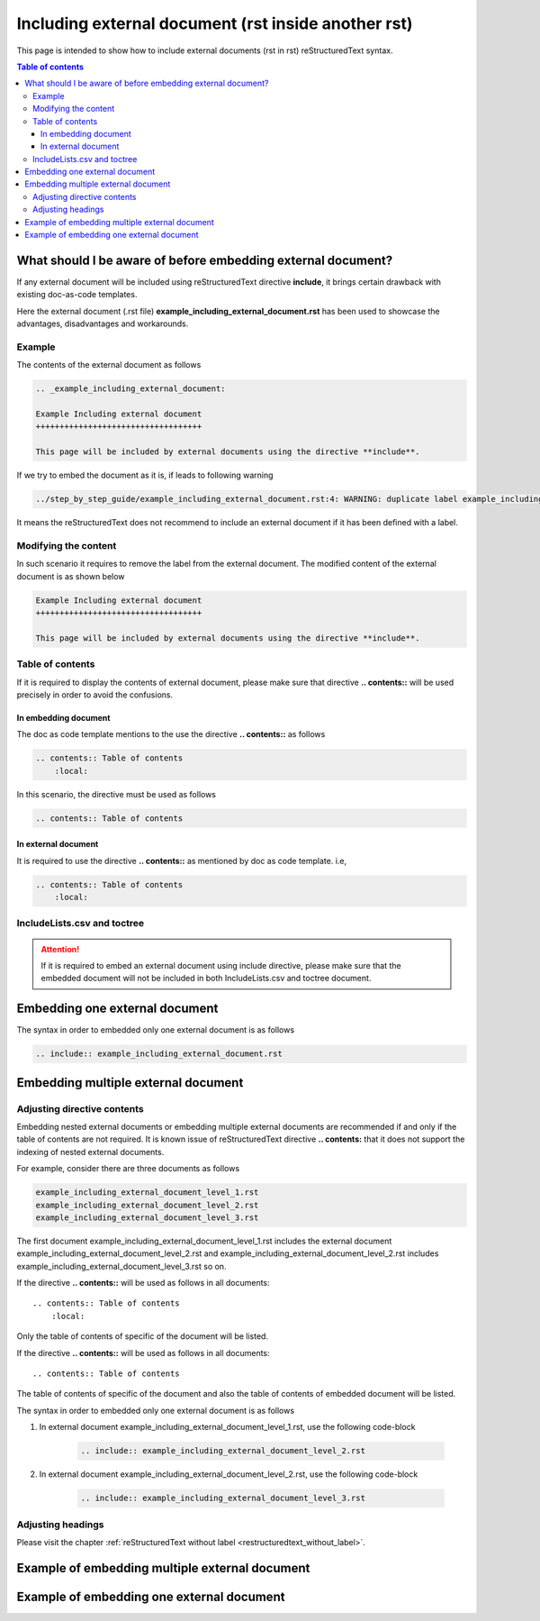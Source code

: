 .. _including_external_document:

Including external document (rst inside another rst)
++++++++++++++++++++++++++++++++++++++++++++++++++++

This page is intended to show how to include external documents (rst in rst) reStructuredText \
syntax.

.. contents:: Table of contents

What should I be aware of before embedding external document?
=============================================================

If any external document will be included using reStructuredText directive **include**, it brings \
certain drawback with existing doc-as-code templates.

Here the external document (.rst file) **example_including_external_document.rst** has been used \
to showcase the advantages, disadvantages and workarounds.

Example
-------

The contents of the external document as follows

.. code-block:: bash

    .. _example_including_external_document:

    Example Including external document
    +++++++++++++++++++++++++++++++++++

    This page will be included by external documents using the directive **include**.


If we try to embed the document as it is, if leads to following warning


.. code-block:: bash

    ../step_by_step_guide/example_including_external_document.rst:4: WARNING: duplicate label example_including_external_document, other instance in ..\example_including_external_document.rst

It means the reStructuredText does not recommend to include an external document if it has been \
defined with a label.

Modifying the content
---------------------

In such scenario it requires to remove the label from the external document. The modified content \
of the external document is as shown below

.. code-block:: bash

    Example Including external document
    +++++++++++++++++++++++++++++++++++

    This page will be included by external documents using the directive **include**.

Table of contents
-----------------

If it is required to display the contents of external document, please make sure that directive \
**.. contents::** will be used precisely in order to avoid the confusions.

In embedding document
_____________________

The doc as code template mentions to the use the directive **.. contents::** as follows

.. code-block:: bash

    .. contents:: Table of contents
        :local:

In this scenario, the directive must be used as follows

.. code-block:: bash

    .. contents:: Table of contents

In external document
____________________

It is required to use the directive **.. contents::** as mentioned by doc as code \
template. i.e, 

.. code-block:: bash

    .. contents:: Table of contents
        :local:

IncludeLists.csv and toctree
----------------------------

.. attention::

    If it is required to embed an external document using include directive, please make sure that \
    the embedded document will not be included in both IncludeLists.csv and toctree document.

Embedding one external document
===============================

The syntax in order to embedded only one external document is as follows

.. code-block:: bash

    .. include:: example_including_external_document.rst

Embedding multiple external document
====================================

Adjusting directive contents
----------------------------

Embedding nested external documents or embedding multiple external documents are recommended if \
and only if the table of contents are not required. It is known issue of reStructuredText \
directive **.. contents:** that it does not support the indexing of nested external documents.

For example, consider there are three documents as follows

.. code-block:: bash

    example_including_external_document_level_1.rst
    example_including_external_document_level_2.rst
    example_including_external_document_level_3.rst

The first document example_including_external_document_level_1.rst includes the external document \
example_including_external_document_level_2.rst and \
example_including_external_document_level_2.rst includes \
example_including_external_document_level_3.rst so on.


If the directive **.. contents::** will be used as follows in all documents::

    .. contents:: Table of contents
        :local:

Only the table of contents of specific of the document will be listed.

If the directive **.. contents::** will be used as follows in all documents::

    .. contents:: Table of contents

The table of contents of specific of the document and also the table of contents of embedded \
document will be listed.

The syntax in order to embedded only one external document is as follows

#. In external document example_including_external_document_level_1.rst, use the following \
   code-block

    .. code-block:: bash

        .. include:: example_including_external_document_level_2.rst

#. In external document example_including_external_document_level_2.rst, use the following \
   code-block

    .. code-block:: bash

        .. include:: example_including_external_document_level_3.rst

Adjusting headings
------------------

Please visit the chapter :ref:`reStructuredText without label <restructuredtext_without_label>`.

Example of embedding multiple external document
===============================================

.. only:: not builder_latex

    .. hint::

        The content of the external document **Example Including external document level 1** begins now

    .. include:: example_including_external_document_level_1.rst

    .. hint::

        The content of the external document **Example Including external document level 1** begins now

.. only:: builder_latex

    .. attention::

        Importing document in a document can not be supported in pdf format.

Example of embedding one external document
==========================================

.. only:: not builder_latex

    .. hint::

        The content of the external document begins now

    .. include:: example_including_external_document.rst

    .. hint::

        The content of the external document ends now

.. only:: builder_latex

    .. attention::

        Importing document in a document can not be supported in pdf format.
